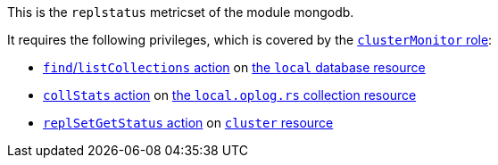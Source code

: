 This is the `replstatus` metricset of the module mongodb.

It requires the following privileges, which is covered by the https://docs.mongodb.com/manual/reference/built-in-roles/#clusterMonitor[`clusterMonitor` role]:

- https://docs.mongodb.com/manual/reference/privilege-actions/#find[`find`/`listCollections` action] on https://docs.mongodb.com/manual/reference/local-database/[the `local` database resource]
- https://docs.mongodb.com/manual/reference/privilege-actions/#collStats[`collStats` action] on https://docs.mongodb.com/manual/reference/local-database/#local.oplog.rs[the `local.oplog.rs` collection resource]
- https://docs.mongodb.com/manual/reference/privilege-actions/#replSetGetStatus[`replSetGetStatus` action] on https://docs.mongodb.com/manual/reference/resource-document/#cluster-resource[`cluster` resource]
